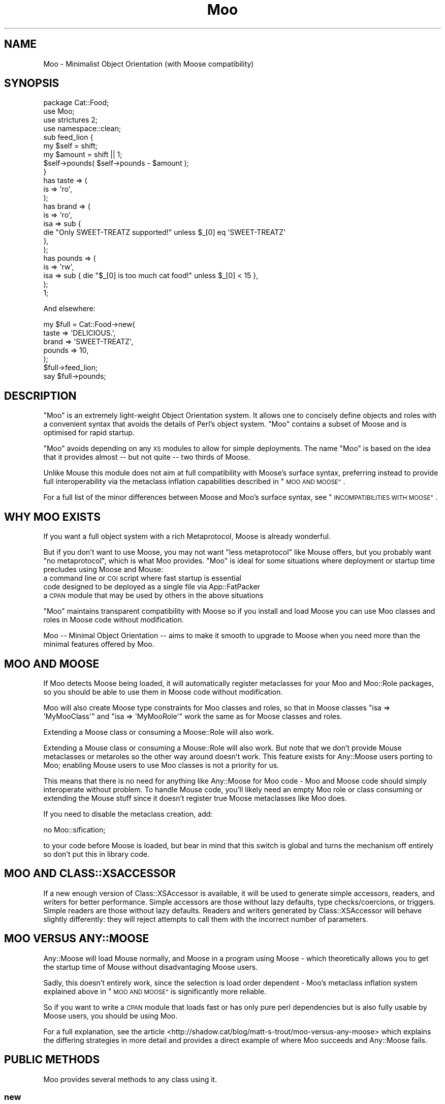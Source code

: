 .\" Automatically generated by Pod::Man 4.09 (Pod::Simple 3.35)
.\"
.\" Standard preamble:
.\" ========================================================================
.de Sp \" Vertical space (when we can't use .PP)
.if t .sp .5v
.if n .sp
..
.de Vb \" Begin verbatim text
.ft CW
.nf
.ne \\$1
..
.de Ve \" End verbatim text
.ft R
.fi
..
.\" Set up some character translations and predefined strings.  \*(-- will
.\" give an unbreakable dash, \*(PI will give pi, \*(L" will give a left
.\" double quote, and \*(R" will give a right double quote.  \*(C+ will
.\" give a nicer C++.  Capital omega is used to do unbreakable dashes and
.\" therefore won't be available.  \*(C` and \*(C' expand to `' in nroff,
.\" nothing in troff, for use with C<>.
.tr \(*W-
.ds C+ C\v'-.1v'\h'-1p'\s-2+\h'-1p'+\s0\v'.1v'\h'-1p'
.ie n \{\
.    ds -- \(*W-
.    ds PI pi
.    if (\n(.H=4u)&(1m=24u) .ds -- \(*W\h'-12u'\(*W\h'-12u'-\" diablo 10 pitch
.    if (\n(.H=4u)&(1m=20u) .ds -- \(*W\h'-12u'\(*W\h'-8u'-\"  diablo 12 pitch
.    ds L" ""
.    ds R" ""
.    ds C` ""
.    ds C' ""
'br\}
.el\{\
.    ds -- \|\(em\|
.    ds PI \(*p
.    ds L" ``
.    ds R" ''
.    ds C`
.    ds C'
'br\}
.\"
.\" Escape single quotes in literal strings from groff's Unicode transform.
.ie \n(.g .ds Aq \(aq
.el       .ds Aq '
.\"
.\" If the F register is >0, we'll generate index entries on stderr for
.\" titles (.TH), headers (.SH), subsections (.SS), items (.Ip), and index
.\" entries marked with X<> in POD.  Of course, you'll have to process the
.\" output yourself in some meaningful fashion.
.\"
.\" Avoid warning from groff about undefined register 'F'.
.de IX
..
.if !\nF .nr F 0
.if \nF>0 \{\
.    de IX
.    tm Index:\\$1\t\\n%\t"\\$2"
..
.    if !\nF==2 \{\
.        nr % 0
.        nr F 2
.    \}
.\}
.\" ========================================================================
.\"
.IX Title "Moo 3"
.TH Moo 3 "2017-03-28" "perl v5.26.0" "User Contributed Perl Documentation"
.\" For nroff, turn off justification.  Always turn off hyphenation; it makes
.\" way too many mistakes in technical documents.
.if n .ad l
.nh
.SH "NAME"
Moo \- Minimalist Object Orientation (with Moose compatibility)
.SH "SYNOPSIS"
.IX Header "SYNOPSIS"
.Vb 1
\&  package Cat::Food;
\&
\&  use Moo;
\&  use strictures 2;
\&  use namespace::clean;
\&
\&  sub feed_lion {
\&    my $self = shift;
\&    my $amount = shift || 1;
\&
\&    $self\->pounds( $self\->pounds \- $amount );
\&  }
\&
\&  has taste => (
\&    is => \*(Aqro\*(Aq,
\&  );
\&
\&  has brand => (
\&    is  => \*(Aqro\*(Aq,
\&    isa => sub {
\&      die "Only SWEET\-TREATZ supported!" unless $_[0] eq \*(AqSWEET\-TREATZ\*(Aq
\&    },
\&  );
\&
\&  has pounds => (
\&    is  => \*(Aqrw\*(Aq,
\&    isa => sub { die "$_[0] is too much cat food!" unless $_[0] < 15 },
\&  );
\&
\&  1;
.Ve
.PP
And elsewhere:
.PP
.Vb 5
\&  my $full = Cat::Food\->new(
\&      taste  => \*(AqDELICIOUS.\*(Aq,
\&      brand  => \*(AqSWEET\-TREATZ\*(Aq,
\&      pounds => 10,
\&  );
\&
\&  $full\->feed_lion;
\&
\&  say $full\->pounds;
.Ve
.SH "DESCRIPTION"
.IX Header "DESCRIPTION"
\&\f(CW\*(C`Moo\*(C'\fR is an extremely light-weight Object Orientation system. It allows one to
concisely define objects and roles with a convenient syntax that avoids the
details of Perl's object system.  \f(CW\*(C`Moo\*(C'\fR contains a subset of Moose and is
optimised for rapid startup.
.PP
\&\f(CW\*(C`Moo\*(C'\fR avoids depending on any \s-1XS\s0 modules to allow for simple deployments.  The
name \f(CW\*(C`Moo\*(C'\fR is based on the idea that it provides almost \*(-- but not quite \*(--
two thirds of Moose.
.PP
Unlike Mouse this module does not aim at full compatibility with
Moose's surface syntax, preferring instead to provide full interoperability
via the metaclass inflation capabilities described in \*(L"\s-1MOO AND MOOSE\*(R"\s0.
.PP
For a full list of the minor differences between Moose and Moo's surface
syntax, see \*(L"\s-1INCOMPATIBILITIES WITH MOOSE\*(R"\s0.
.SH "WHY MOO EXISTS"
.IX Header "WHY MOO EXISTS"
If you want a full object system with a rich Metaprotocol, Moose is
already wonderful.
.PP
But if you don't want to use Moose, you may not want \*(L"less metaprotocol\*(R"
like Mouse offers, but you probably want \*(L"no metaprotocol\*(R", which is what
Moo provides. \f(CW\*(C`Moo\*(C'\fR is ideal for some situations where deployment or startup
time precludes using Moose and Mouse:
.IP "a command line or \s-1CGI\s0 script where fast startup is essential" 2
.IX Item "a command line or CGI script where fast startup is essential"
.PD 0
.IP "code designed to be deployed as a single file via App::FatPacker" 2
.IX Item "code designed to be deployed as a single file via App::FatPacker"
.IP "a \s-1CPAN\s0 module that may be used by others in the above situations" 2
.IX Item "a CPAN module that may be used by others in the above situations"
.PD
.PP
\&\f(CW\*(C`Moo\*(C'\fR maintains transparent compatibility with Moose so if you install and
load Moose you can use Moo classes and roles in Moose code without
modification.
.PP
Moo \*(-- Minimal Object Orientation \*(-- aims to make it smooth to upgrade to
Moose when you need more than the minimal features offered by Moo.
.SH "MOO AND MOOSE"
.IX Header "MOO AND MOOSE"
If Moo detects Moose being loaded, it will automatically register
metaclasses for your Moo and Moo::Role packages, so you should be able
to use them in Moose code without modification.
.PP
Moo will also create Moose type constraints for
Moo classes and roles, so that in Moose classes \f(CW\*(C`isa => \*(AqMyMooClass\*(Aq\*(C'\fR
and \f(CW\*(C`isa => \*(AqMyMooRole\*(Aq\*(C'\fR work the same as for Moose classes and roles.
.PP
Extending a Moose class or consuming a Moose::Role will also work.
.PP
Extending a Mouse class or consuming a Mouse::Role will also work. But
note that we don't provide Mouse metaclasses or metaroles so the other way
around doesn't work. This feature exists for Any::Moose users porting to
Moo; enabling Mouse users to use Moo classes is not a priority for us.
.PP
This means that there is no need for anything like Any::Moose for Moo
code \- Moo and Moose code should simply interoperate without problem. To
handle Mouse code, you'll likely need an empty Moo role or class consuming
or extending the Mouse stuff since it doesn't register true Moose
metaclasses like Moo does.
.PP
If you need to disable the metaclass creation, add:
.PP
.Vb 1
\&  no Moo::sification;
.Ve
.PP
to your code before Moose is loaded, but bear in mind that this switch is
global and turns the mechanism off entirely so don't put this in library code.
.SH "MOO AND CLASS::XSACCESSOR"
.IX Header "MOO AND CLASS::XSACCESSOR"
If a new enough version of Class::XSAccessor is available, it will be used
to generate simple accessors, readers, and writers for better performance.
Simple accessors are those without lazy defaults, type checks/coercions, or
triggers.  Simple readers are those without lazy defaults. Readers and writers
generated by Class::XSAccessor will behave slightly differently: they will
reject attempts to call them with the incorrect number of parameters.
.SH "MOO VERSUS ANY::MOOSE"
.IX Header "MOO VERSUS ANY::MOOSE"
Any::Moose will load Mouse normally, and Moose in a program using
Moose \- which theoretically allows you to get the startup time of Mouse
without disadvantaging Moose users.
.PP
Sadly, this doesn't entirely work, since the selection is load order dependent
\&\- Moo's metaclass inflation system explained above in \*(L"\s-1MOO AND MOOSE\*(R"\s0 is
significantly more reliable.
.PP
So if you want to write a \s-1CPAN\s0 module that loads fast or has only pure perl
dependencies but is also fully usable by Moose users, you should be using
Moo.
.PP
For a full explanation, see the article
<http://shadow.cat/blog/matt\-s\-trout/moo\-versus\-any\-moose> which explains
the differing strategies in more detail and provides a direct example of
where Moo succeeds and Any::Moose fails.
.SH "PUBLIC METHODS"
.IX Header "PUBLIC METHODS"
Moo provides several methods to any class using it.
.SS "new"
.IX Subsection "new"
.Vb 1
\&  Foo::Bar\->new( attr1 => 3 );
.Ve
.PP
or
.PP
.Vb 1
\&  Foo::Bar\->new({ attr1 => 3 });
.Ve
.PP
The constructor for the class.  By default it will accept attributes either as a
hashref, or a list of key value pairs.  This can be customized with the
\&\*(L"\s-1BUILDARGS\*(R"\s0 method.
.SS "does"
.IX Subsection "does"
.Vb 3
\&  if ($foo\->does(\*(AqSome::Role1\*(Aq)) {
\&    ...
\&  }
.Ve
.PP
Returns true if the object composes in the passed role.
.SS "\s-1DOES\s0"
.IX Subsection "DOES"
.Vb 3
\&  if ($foo\->DOES(\*(AqSome::Role1\*(Aq) || $foo\->DOES(\*(AqSome::Class1\*(Aq)) {
\&    ...
\&  }
.Ve
.PP
Similar to \*(L"does\*(R", but will also return true for both composed roles and
superclasses.
.SS "meta"
.IX Subsection "meta"
.Vb 2
\&  my $meta = Foo::Bar\->meta;
\&  my @methods = $meta\->get_method_list;
.Ve
.PP
Returns an object that will behave as if it is a
Moose metaclass object for the class. If you call
anything other than \f(CW\*(C`make_immutable\*(C'\fR on it, the object will be transparently
upgraded to a genuine Moose::Meta::Class instance, loading Moose in the
process if required. \f(CW\*(C`make_immutable\*(C'\fR itself is a no-op, since we generate
metaclasses that are already immutable, and users converting from Moose had
an unfortunate tendency to accidentally load Moose by calling it.
.SH "LIFECYCLE METHODS"
.IX Header "LIFECYCLE METHODS"
There are several methods that you can define in your class to control
construction and destruction of objects.  They should be used rather than trying
to modify \f(CW\*(C`new\*(C'\fR or \f(CW\*(C`DESTROY\*(C'\fR yourself.
.SS "\s-1BUILDARGS\s0"
.IX Subsection "BUILDARGS"
.Vb 2
\&  around BUILDARGS => sub {
\&    my ( $orig, $class, @args ) = @_;
\&
\&    return { attr1 => $args[0] }
\&      if @args == 1 && !ref $args[0];
\&
\&    return $class\->$orig(@args);
\&  };
\&
\&  Foo::Bar\->new( 3 );
.Ve
.PP
This class method is used to transform the arguments to \f(CW\*(C`new\*(C'\fR into a hash
reference of attribute values.
.PP
The default implementation accepts a hash or hash reference of named parameters.
If it receives a single argument that isn't a hash reference it will throw an
error.
.PP
You can override this method in your class to handle other types of options
passed to the constructor.
.PP
This method should always return a hash reference of named options.
.SS "\s-1FOREIGNBUILDARGS\s0"
.IX Subsection "FOREIGNBUILDARGS"
.Vb 4
\&  sub FOREIGNBUILDARGS {
\&    my ( $class, $options ) = @_;
\&    return $options\->{foo};
\&  }
.Ve
.PP
If you are inheriting from a non-Moo class, the arguments passed to the parent
class constructor can be manipulated by defining a \f(CW\*(C`FOREIGNBUILDARGS\*(C'\fR method.
It will receive the same arguments as \*(L"\s-1BUILDARGS\*(R"\s0, and should return a list
of arguments to pass to the parent class constructor.
.SS "\s-1BUILD\s0"
.IX Subsection "BUILD"
.Vb 5
\&  sub BUILD {
\&    my ($self, $args) = @_;
\&    die "foo and bar cannot be used at the same time"
\&      if exists $args\->{foo} && exists $args\->{bar};
\&  }
.Ve
.PP
On object creation, any \f(CW\*(C`BUILD\*(C'\fR methods in the class's inheritance hierarchy
will be called on the object and given the results of \*(L"\s-1BUILDARGS\*(R"\s0.  They each
will be called in order from the parent classes down to the child, and thus
should not themselves call the parent's method.  Typically this is used for
object validation or possibly logging.
.SS "\s-1DEMOLISH\s0"
.IX Subsection "DEMOLISH"
.Vb 4
\&  sub DEMOLISH {
\&    my ($self, $in_global_destruction) = @_;
\&    ...
\&  }
.Ve
.PP
When an object is destroyed, any \f(CW\*(C`DEMOLISH\*(C'\fR methods in the inheritance
hierarchy will be called on the object.  They are given boolean to inform them
if global destruction is in progress, and are called from the child class upwards
to the parent.  This is similar to \*(L"\s-1BUILD\*(R"\s0 methods but in the opposite order.
.PP
Note that this is implemented by a \f(CW\*(C`DESTROY\*(C'\fR method, which is only created on
on the first construction of an object of your class.  This saves on overhead for
classes that are never instantiated or those without \f(CW\*(C`DEMOLISH\*(C'\fR methods.  If you
try to define your own \f(CW\*(C`DESTROY\*(C'\fR, this will cause undefined results.
.SH "IMPORTED SUBROUTINES"
.IX Header "IMPORTED SUBROUTINES"
.SS "extends"
.IX Subsection "extends"
.Vb 1
\&  extends \*(AqParent::Class\*(Aq;
.Ve
.PP
Declares a base class. Multiple superclasses can be passed for multiple
inheritance but please consider using roles instead.  The class
will be loaded but no errors will be triggered if the class can't be found and
there are already subs in the class.
.PP
Calling extends more than once will \s-1REPLACE\s0 your superclasses, not add to
them like 'use base' would.
.SS "with"
.IX Subsection "with"
.Vb 1
\&  with \*(AqSome::Role1\*(Aq;
.Ve
.PP
or
.PP
.Vb 1
\&  with \*(AqSome::Role1\*(Aq, \*(AqSome::Role2\*(Aq;
.Ve
.PP
Composes one or more Moo::Role (or Role::Tiny) roles into the current
class.  An error will be raised if these roles cannot be composed because they
have conflicting method definitions.  The roles will be loaded using the same
mechanism as \f(CW\*(C`extends\*(C'\fR uses.
.SS "has"
.IX Subsection "has"
.Vb 3
\&  has attr => (
\&    is => \*(Aqro\*(Aq,
\&  );
.Ve
.PP
Declares an attribute for the class.
.PP
.Vb 5
\&  package Foo;
\&  use Moo;
\&  has \*(Aqattr\*(Aq => (
\&    is => \*(Aqro\*(Aq
\&  );
\&
\&  package Bar;
\&  use Moo;
\&  extends \*(AqFoo\*(Aq;
\&  has \*(Aq+attr\*(Aq => (
\&    default => sub { "blah" },
\&  );
.Ve
.PP
Using the \f(CW\*(C`+\*(C'\fR notation, it's possible to override an attribute.
.PP
.Vb 3
\&  has [qw(attr1 attr2 attr3)] => (
\&    is => \*(Aqro\*(Aq,
\&  );
.Ve
.PP
Using an arrayref with multiple attribute names, it's possible to declare
multiple attributes with the same options.
.PP
The options for \f(CW\*(C`has\*(C'\fR are as follows:
.ie n .IP """is""" 2
.el .IP "\f(CWis\fR" 2
.IX Item "is"
\&\fBrequired\fR, may be \f(CW\*(C`ro\*(C'\fR, \f(CW\*(C`lazy\*(C'\fR, \f(CW\*(C`rwp\*(C'\fR or \f(CW\*(C`rw\*(C'\fR.
.Sp
\&\f(CW\*(C`ro\*(C'\fR stands for \*(L"read-only\*(R" and generates an accessor that dies if you attempt
to write to it \- i.e.  a getter only \- by defaulting \f(CW\*(C`reader\*(C'\fR to the name of
the attribute.
.Sp
\&\f(CW\*(C`lazy\*(C'\fR generates a reader like \f(CW\*(C`ro\*(C'\fR, but also sets \f(CW\*(C`lazy\*(C'\fR to 1 and
\&\f(CW\*(C`builder\*(C'\fR to \f(CW\*(C`_build_${attribute_name}\*(C'\fR to allow on-demand generated
attributes.  This feature was my attempt to fix my incompetence when
originally designing \f(CW\*(C`lazy_build\*(C'\fR, and is also implemented by
MooseX::AttributeShortcuts. There is, however, nothing to stop you
using \f(CW\*(C`lazy\*(C'\fR and \f(CW\*(C`builder\*(C'\fR yourself with \f(CW\*(C`rwp\*(C'\fR or \f(CW\*(C`rw\*(C'\fR \- it's just that
this isn't generally a good idea so we don't provide a shortcut for it.
.Sp
\&\f(CW\*(C`rwp\*(C'\fR stands for \*(L"read-write protected\*(R" and generates a reader like \f(CW\*(C`ro\*(C'\fR, but
also sets \f(CW\*(C`writer\*(C'\fR to \f(CW\*(C`_set_${attribute_name}\*(C'\fR for attributes that are
designed to be written from inside of the class, but read-only from outside.
This feature comes from MooseX::AttributeShortcuts.
.Sp
\&\f(CW\*(C`rw\*(C'\fR stands for \*(L"read-write\*(R" and generates a normal getter/setter by
defaulting the \f(CW\*(C`accessor\*(C'\fR to the name of the attribute specified.
.ie n .IP """isa""" 2
.el .IP "\f(CWisa\fR" 2
.IX Item "isa"
Takes a coderef which is used to validate the attribute.  Unlike Moose, Moo
does not include a basic type system, so instead of doing \f(CW\*(C`isa => \*(AqNum\*(Aq\*(C'\fR,
one should do
.Sp
.Vb 5
\&  use Scalar::Util qw(looks_like_number);
\&  ...
\&  isa => sub {
\&    die "$_[0] is not a number!" unless looks_like_number $_[0]
\&  },
.Ve
.Sp
Note that the return value for \f(CW\*(C`isa\*(C'\fR is discarded. Only if the sub dies does
type validation fail.
.Sp
Sub::Quote aware
.Sp
Since Moo does \fBnot\fR run the \f(CW\*(C`isa\*(C'\fR check before \f(CW\*(C`coerce\*(C'\fR if a coercion
subroutine has been supplied, \f(CW\*(C`isa\*(C'\fR checks are not structural to your code
and can, if desired, be omitted on non-debug builds (although if this results
in an uncaught bug causing your program to break, the Moo authors guarantee
nothing except that you get to keep both halves).
.Sp
If you want Moose compatible or MooseX::Types style named types, look at
Type::Tiny.
.Sp
To cause your \f(CW\*(C`isa\*(C'\fR entries to be automatically mapped to named
Moose::Meta::TypeConstraint objects (rather than the default behaviour
of creating an anonymous type), set:
.Sp
.Vb 4
\&  $Moo::HandleMoose::TYPE_MAP{$isa_coderef} = sub {
\&    require MooseX::Types::Something;
\&    return MooseX::Types::Something::TypeName();
\&  };
.Ve
.Sp
Note that this example is purely illustrative; anything that returns a
Moose::Meta::TypeConstraint object or something similar enough to it to
make Moose happy is fine.
.ie n .IP """coerce""" 2
.el .IP "\f(CWcoerce\fR" 2
.IX Item "coerce"
Takes a coderef which is meant to coerce the attribute.  The basic idea is to
do something like the following:
.Sp
.Vb 3
\& coerce => sub {
\&   $_[0] % 2 ? $_[0] : $_[0] + 1
\& },
.Ve
.Sp
Note that Moo will always execute your coercion: this is to permit
\&\f(CW\*(C`isa\*(C'\fR entries to be used purely for bug trapping, whereas coercions are
always structural to your code. We do, however, apply any supplied \f(CW\*(C`isa\*(C'\fR
check after the coercion has run to ensure that it returned a valid value.
.Sp
Sub::Quote aware
.Sp
If the \f(CW\*(C`isa\*(C'\fR option is a blessed object providing a \f(CW\*(C`coerce\*(C'\fR or
\&\f(CW\*(C`coercion\*(C'\fR method, then the \f(CW\*(C`coerce\*(C'\fR option may be set to just \f(CW1\fR.
.ie n .IP """handles""" 2
.el .IP "\f(CWhandles\fR" 2
.IX Item "handles"
Takes a string
.Sp
.Vb 1
\&  handles => \*(AqRobotRole\*(Aq
.Ve
.Sp
Where \f(CW\*(C`RobotRole\*(C'\fR is a role that defines an interface which
becomes the list of methods to handle.
.Sp
Takes a list of methods
.Sp
.Vb 1
\&  handles => [ qw( one two ) ]
.Ve
.Sp
Takes a hashref
.Sp
.Vb 3
\&  handles => {
\&    un => \*(Aqone\*(Aq,
\&  }
.Ve
.ie n .IP """trigger""" 2
.el .IP "\f(CWtrigger\fR" 2
.IX Item "trigger"
Takes a coderef which will get called any time the attribute is set. This
includes the constructor, but not default or built values. The coderef will be
invoked against the object with the new value as an argument.
.Sp
If you set this to just \f(CW1\fR, it generates a trigger which calls the
\&\f(CW\*(C`_trigger_${attr_name}\*(C'\fR method on \f(CW$self\fR. This feature comes from
MooseX::AttributeShortcuts.
.Sp
Note that Moose also passes the old value, if any; this feature is not yet
supported.
.Sp
Sub::Quote aware
.ie n .IP """default""" 2
.el .IP "\f(CWdefault\fR" 2
.IX Item "default"
Takes a coderef which will get called with \f(CW$self\fR as its only argument to
populate an attribute if no value for that attribute was supplied to the
constructor. Alternatively, if the attribute is lazy, \f(CW\*(C`default\*(C'\fR executes when
the attribute is first retrieved if no value has yet been provided.
.Sp
If a simple scalar is provided, it will be inlined as a string. Any non-code
reference (hash, array) will result in an error \- for that case instead use
a code reference that returns the desired value.
.Sp
Note that if your default is fired during \fInew()\fR there is no guarantee that
other attributes have been populated yet so you should not rely on their
existence.
.Sp
Sub::Quote aware
.ie n .IP """predicate""" 2
.el .IP "\f(CWpredicate\fR" 2
.IX Item "predicate"
Takes a method name which will return true if an attribute has a value.
.Sp
If you set this to just \f(CW1\fR, the predicate is automatically named
\&\f(CW\*(C`has_${attr_name}\*(C'\fR if your attribute's name does not start with an
underscore, or \f(CW\*(C`_has_${attr_name_without_the_underscore}\*(C'\fR if it does.
This feature comes from MooseX::AttributeShortcuts.
.ie n .IP """builder""" 2
.el .IP "\f(CWbuilder\fR" 2
.IX Item "builder"
Takes a method name which will be called to create the attribute \- functions
exactly like default except that instead of calling
.Sp
.Vb 1
\&  $default\->($self);
.Ve
.Sp
Moo will call
.Sp
.Vb 1
\&  $self\->$builder;
.Ve
.Sp
The following features come from MooseX::AttributeShortcuts:
.Sp
If you set this to just \f(CW1\fR, the builder is automatically named
\&\f(CW\*(C`_build_${attr_name}\*(C'\fR.
.Sp
If you set this to a coderef or code-convertible object, that variable will be
installed under \f(CW\*(C`$class::_build_${attr_name}\*(C'\fR and the builder set to the same
name.
.ie n .IP """clearer""" 2
.el .IP "\f(CWclearer\fR" 2
.IX Item "clearer"
Takes a method name which will clear the attribute.
.Sp
If you set this to just \f(CW1\fR, the clearer is automatically named
\&\f(CW\*(C`clear_${attr_name}\*(C'\fR if your attribute's name does not start with an
underscore, or \f(CW\*(C`_clear_${attr_name_without_the_underscore}\*(C'\fR if it does.
This feature comes from MooseX::AttributeShortcuts.
.Sp
\&\fB\s-1NOTE:\s0\fR If the attribute is \f(CW\*(C`lazy\*(C'\fR, it will be regenerated from \f(CW\*(C`default\*(C'\fR or
\&\f(CW\*(C`builder\*(C'\fR the next time it is accessed. If it is not lazy, it will be \f(CW\*(C`undef\*(C'\fR.
.ie n .IP """lazy""" 2
.el .IP "\f(CWlazy\fR" 2
.IX Item "lazy"
\&\fBBoolean\fR.  Set this if you want values for the attribute to be grabbed
lazily.  This is usually a good idea if you have a \*(L"builder\*(R" which requires
another attribute to be set.
.ie n .IP """required""" 2
.el .IP "\f(CWrequired\fR" 2
.IX Item "required"
\&\fBBoolean\fR.  Set this if the attribute must be passed on object instantiation.
.ie n .IP """reader""" 2
.el .IP "\f(CWreader\fR" 2
.IX Item "reader"
The name of the method that returns the value of the attribute.  If you like
Java style methods, you might set this to \f(CW\*(C`get_foo\*(C'\fR
.ie n .IP """writer""" 2
.el .IP "\f(CWwriter\fR" 2
.IX Item "writer"
The value of this attribute will be the name of the method to set the value of
the attribute.  If you like Java style methods, you might set this to
\&\f(CW\*(C`set_foo\*(C'\fR.
.ie n .IP """weak_ref""" 2
.el .IP "\f(CWweak_ref\fR" 2
.IX Item "weak_ref"
\&\fBBoolean\fR.  Set this if you want the reference that the attribute contains to
be weakened. Use this when circular references, which cause memory leaks, are
possible.
.ie n .IP """init_arg""" 2
.el .IP "\f(CWinit_arg\fR" 2
.IX Item "init_arg"
Takes the name of the key to look for at instantiation time of the object.  A
common use of this is to make an underscored attribute have a non-underscored
initialization name. \f(CW\*(C`undef\*(C'\fR means that passing the value in on instantiation
is ignored.
.ie n .IP """moosify""" 2
.el .IP "\f(CWmoosify\fR" 2
.IX Item "moosify"
Takes either a coderef or array of coderefs which is meant to transform the
given attributes specifications if necessary when upgrading to a Moose role or
class. You shouldn't need this by default, but is provided as a means of
possible extensibility.
.SS "before"
.IX Subsection "before"
.Vb 1
\&  before foo => sub { ... };
.Ve
.PP
See \*(L"before method(s) => sub { ... };\*(R" in Class::Method::Modifiers for full
documentation.
.SS "around"
.IX Subsection "around"
.Vb 1
\&  around foo => sub { ... };
.Ve
.PP
See \*(L"around method(s) => sub { ... };\*(R" in Class::Method::Modifiers for full
documentation.
.SS "after"
.IX Subsection "after"
.Vb 1
\&  after foo => sub { ... };
.Ve
.PP
See \*(L"after method(s) => sub { ... };\*(R" in Class::Method::Modifiers for full
documentation.
.SH "SUB QUOTE AWARE"
.IX Header "SUB QUOTE AWARE"
\&\*(L"quote_sub\*(R" in Sub::Quote allows us to create coderefs that are \*(L"inlineable,\*(R"
giving us a handy, XS-free speed boost.  Any option that is Sub::Quote
aware can take advantage of this.
.PP
To do this, you can write
.PP
.Vb 1
\&  use Sub::Quote;
\&
\&  use Moo;
\&  use namespace::clean;
\&
\&  has foo => (
\&    is => \*(Aqro\*(Aq,
\&    isa => quote_sub(q{ die "Not <3" unless $_[0] < 3 })
\&  );
.Ve
.PP
which will be inlined as
.PP
.Vb 4
\&  do {
\&    local @_ = ($_[0]\->{foo});
\&    die "Not <3" unless $_[0] < 3;
\&  }
.Ve
.PP
or to avoid localizing \f(CW@_\fR,
.PP
.Vb 4
\&  has foo => (
\&    is => \*(Aqro\*(Aq,
\&    isa => quote_sub(q{ my ($val) = @_; die "Not <3" unless $val < 3 })
\&  );
.Ve
.PP
which will be inlined as
.PP
.Vb 4
\&  do {
\&    my ($val) = ($_[0]\->{foo});
\&    die "Not <3" unless $val < 3;
\&  }
.Ve
.PP
See Sub::Quote for more information, including how to pass lexical
captures that will also be compiled into the subroutine.
.SH "CLEANING UP IMPORTS"
.IX Header "CLEANING UP IMPORTS"
Moo will not clean up imported subroutines for you; you will have
to do that manually. The recommended way to do this is to declare your
imports first, then \f(CW\*(C`use Moo\*(C'\fR, then \f(CW\*(C`use namespace::clean\*(C'\fR.
Anything imported before namespace::clean will be scrubbed.
Anything imported or declared after will be still be available.
.PP
.Vb 1
\&  package Record;
\&
\&  use Digest::MD5 qw(md5_hex);
\&
\&  use Moo;
\&  use namespace::clean;
\&
\&  has name => (is => \*(Aqro\*(Aq, required => 1);
\&  has id => (is => \*(Aqlazy\*(Aq);
\&  sub _build_id {
\&    my ($self) = @_;
\&    return md5_hex($self\->name);
\&  }
\&
\&  1;
.Ve
.PP
If you were to import \f(CW\*(C`md5_hex\*(C'\fR after namespace::clean you would
be able to call \f(CW\*(C`\->md5_hex()\*(C'\fR on your \f(CW\*(C`Record\*(C'\fR instances (and it
probably wouldn't do what you expect!).
.PP
Moo::Roles behave slightly differently.  Since their methods are
composed into the consuming class, they can do a little more for you
automatically.  As long as you declare your imports before calling
\&\f(CW\*(C`use Moo::Role\*(C'\fR, those imports and the ones Moo::Role itself
provides will not be composed into consuming classes so there's usually
no need to use namespace::clean.
.PP
\&\fBOn namespace::autoclean:\fR Older versions of namespace::autoclean would
inflate Moo classes to full Moose classes, losing the benefits of Moo.  If
you want to use namespace::autoclean with a Moo class, make sure you are
using version 0.16 or newer.
.SH "INCOMPATIBILITIES WITH MOOSE"
.IX Header "INCOMPATIBILITIES WITH MOOSE"
There is no built-in type system.  \f(CW\*(C`isa\*(C'\fR is verified with a coderef; if you
need complex types, Type::Tiny can provide types, type libraries, and
will work seamlessly with both Moo and Moose.  Type::Tiny can be
considered the successor to MooseX::Types and provides a similar \s-1API,\s0 so
that you can write
.PP
.Vb 2
\&  use Types::Standard qw(Int);
\&  has days_to_live => (is => \*(Aqro\*(Aq, isa => Int);
.Ve
.PP
\&\f(CW\*(C`initializer\*(C'\fR is not supported in core since the author considers it to be a
bad idea and Moose best practices recommend avoiding it. Meanwhile \f(CW\*(C`trigger\*(C'\fR or
\&\f(CW\*(C`coerce\*(C'\fR are more likely to be able to fulfill your needs.
.PP
There is no meta object.  If you need this level of complexity you need
Moose \- Moo is small because it explicitly does not provide a metaprotocol.
However, if you load Moose, then
.PP
.Vb 1
\&  Class::MOP::class_of($moo_class_or_role)
.Ve
.PP
will return an appropriate metaclass pre-populated by Moo.
.PP
No support for \f(CW\*(C`super\*(C'\fR, \f(CW\*(C`override\*(C'\fR, \f(CW\*(C`inner\*(C'\fR, or \f(CW\*(C`augment\*(C'\fR \- the author
considers augment to be a bad idea, and override can be translated:
.PP
.Vb 5
\&  override foo => sub {
\&    ...
\&    super();
\&    ...
\&  };
\&
\&  around foo => sub {
\&    my ($orig, $self) = (shift, shift);
\&    ...
\&    $self\->$orig(@_);
\&    ...
\&  };
.Ve
.PP
The \f(CW\*(C`dump\*(C'\fR method is not provided by default. The author suggests loading
Devel::Dwarn into \f(CW\*(C`main::\*(C'\fR (via \f(CW\*(C`perl \-MDevel::Dwarn ...\*(C'\fR for example) and
using \f(CW\*(C`$obj\->$::Dwarn()\*(C'\fR instead.
.PP
\&\*(L"default\*(R" only supports coderefs and plain scalars, because passing a hash
or array reference as a default is almost always incorrect since the value is
then shared between all objects using that default.
.PP
\&\f(CW\*(C`lazy_build\*(C'\fR is not supported; you are instead encouraged to use the
\&\f(CW\*(C`is => \*(Aqlazy\*(Aq\*(C'\fR option supported by Moo and
MooseX::AttributeShortcuts.
.PP
\&\f(CW\*(C`auto_deref\*(C'\fR is not supported since the author considers it a bad idea and
it has been considered best practice to avoid it for some time.
.PP
\&\f(CW\*(C`documentation\*(C'\fR will show up in a Moose metaclass created from your class
but is otherwise ignored. Then again, Moose ignores it as well, so this
is arguably not an incompatibility.
.PP
Since \f(CW\*(C`coerce\*(C'\fR does not require \f(CW\*(C`isa\*(C'\fR to be defined but Moose does
require it, the metaclass inflation for coerce alone is a trifle insane
and if you attempt to subtype the result will almost certainly break.
.PP
Handling of warnings: when you \f(CW\*(C`use Moo\*(C'\fR we enable strict and warnings, in a
similar way to Moose. The authors recommend the use of \f(CW\*(C`strictures\*(C'\fR, which
enables \s-1FATAL\s0 warnings, and several extra pragmas when used in development:
indirect, multidimensional, and bareword::filehandles.
.PP
Additionally, Moo supports a set of attribute option shortcuts intended to
reduce common boilerplate.  The set of shortcuts is the same as in the Moose
module MooseX::AttributeShortcuts as of its version 0.009+.  So if you:
.PP
.Vb 3
\&  package MyClass;
\&  use Moo;
\&  use strictures 2;
.Ve
.PP
The nearest Moose invocation would be:
.PP
.Vb 1
\&  package MyClass;
\&
\&  use Moose;
\&  use warnings FATAL => "all";
\&  use MooseX::AttributeShortcuts;
.Ve
.PP
or, if you're inheriting from a non-Moose class,
.PP
.Vb 1
\&  package MyClass;
\&
\&  use Moose;
\&  use MooseX::NonMoose;
\&  use warnings FATAL => "all";
\&  use MooseX::AttributeShortcuts;
.Ve
.PP
Finally, Moose requires you to call
.PP
.Vb 1
\&  _\|_PACKAGE_\|_\->meta\->make_immutable;
.Ve
.PP
at the end of your class to get an inlined (i.e. not horribly slow)
constructor. Moo does it automatically the first time \->new is called
on your class. (\f(CW\*(C`make_immutable\*(C'\fR is a no-op in Moo to ease migration.)
.PP
An extension MooX::late exists to ease translating Moose packages
to Moo by providing a more Moose-like interface.
.SH "SUPPORT"
.IX Header "SUPPORT"
Users' \s-1IRC:\s0 #moose on irc.perl.org
.PP
Development and contribution \s-1IRC:\s0 #web\-simple on irc.perl.org
.PP
Bugtracker: <https://rt.cpan.org/Public/Dist/Display.html?Name=Moo>
.PP
Git repository: <git://github.com/moose/Moo.git>
.PP
Git browser: <https://github.com/moose/Moo>
.SH "AUTHOR"
.IX Header "AUTHOR"
mst \- Matt S. Trout (cpan:MSTROUT) <mst@shadowcat.co.uk>
.SH "CONTRIBUTORS"
.IX Header "CONTRIBUTORS"
dg \- David Leadbeater (cpan:DGL) <dgl@dgl.cx>
.PP
frew \- Arthur Axel \*(L"fREW\*(R" Schmidt (cpan:FREW) <frioux@gmail.com>
.PP
hobbs \- Andrew Rodland (cpan:ARODLAND) <arodland@cpan.org>
.PP
jnap \- John Napiorkowski (cpan:JJNAPIORK) <jjn1056@yahoo.com>
.PP
ribasushi \- Peter Rabbitson (cpan:RIBASUSHI) <ribasushi@cpan.org>
.PP
chip \- Chip Salzenberg (cpan:CHIPS) <chip@pobox.com>
.PP
ajgb \- Alex J. G. Burzyński (cpan:AJGB) <ajgb@cpan.org>
.PP
doy \- Jesse Luehrs (cpan:DOY) <doy at tozt dot net>
.PP
perigrin \- Chris Prather (cpan:PERIGRIN) <chris@prather.org>
.PP
Mithaldu \- Christian Walde (cpan:MITHALDU) <walde.christian@googlemail.com>
.PP
ilmari \- Dagfinn Ilmari Mannsåker (cpan:ILMARI) <ilmari@ilmari.org>
.PP
tobyink \- Toby Inkster (cpan:TOBYINK) <tobyink@cpan.org>
.PP
haarg \- Graham Knop (cpan:HAARG) <haarg@cpan.org>
.PP
mattp \- Matt Phillips (cpan:MATTP) <mattp@cpan.org>
.PP
bluefeet \- Aran Deltac (cpan:BLUEFEET) <bluefeet@gmail.com>
.PP
bubaflub \- Bob Kuo (cpan:BUBAFLUB) <bubaflub@cpan.org>
.PP
ether = Karen Etheridge (cpan:ETHER) <ether@cpan.org>
.SH "COPYRIGHT"
.IX Header "COPYRIGHT"
Copyright (c) 2010\-2015 the Moo \*(L"\s-1AUTHOR\*(R"\s0 and \*(L"\s-1CONTRIBUTORS\*(R"\s0
as listed above.
.SH "LICENSE"
.IX Header "LICENSE"
This library is free software and may be distributed under the same terms
as perl itself. See <http://dev.perl.org/licenses/>.
